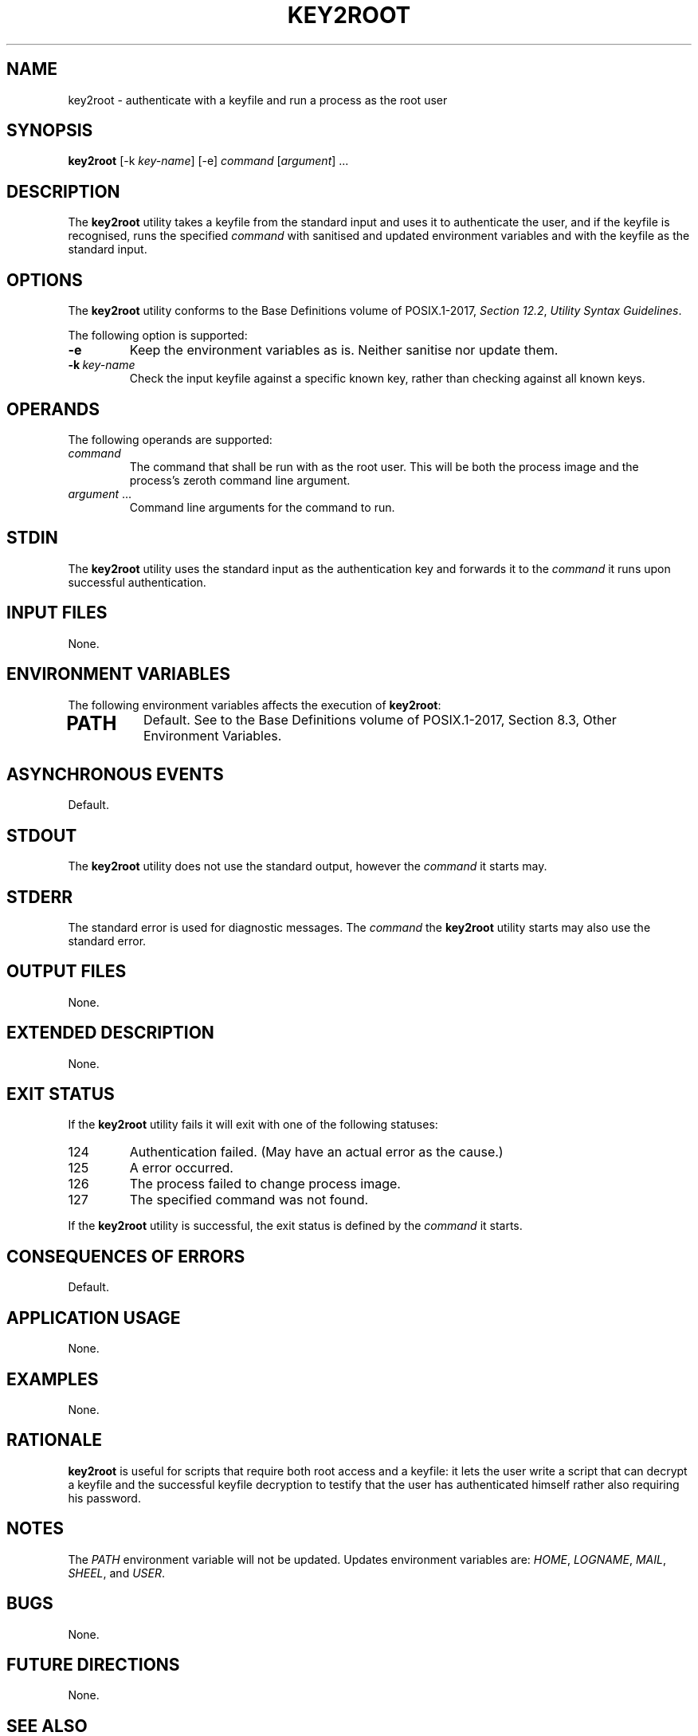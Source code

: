 .TH KEY2ROOT 8 key2root

.SH NAME
key2root - authenticate with a keyfile and run a process as the root user

.SH SYNOPSIS
.B key2root
[-k
.IR key-name ]
[-e]
.I command
.RI [ argument ]\ ...

.SH DESCRIPTION
The
.B key2root
utility takes a keyfile from the standard input and uses it
to authenticate the user, and if the keyfile is recognised,
runs the specified
.I command
with sanitised and updated environment variables and with
the keyfile as the standard input.

.SH OPTIONS
The
.B key2root
utility conforms to the Base Definitions volume of POSIX.1-2017,
.IR "Section 12.2" ,
.IR "Utility Syntax Guidelines" .
.PP
The following option is supported:
.TP
.B -e
Keep the environment variables as is. Neither
sanitise nor update them.
.TP
.BR -k \ \fIkey-name\fP
Check the input keyfile against a specific known key, rather
than checking against all known keys.

.SH OPERANDS
The following operands are supported:
.TP
.I command
The command that shall be run with as the root user.
This will be both the process image and the process's
zeroth command line argument.
.TP
.IR argument \ ...
Command line arguments for the command to run.

.SH STDIN
The
.B key2root
utility uses the standard input as the authentication
key and forwards it to the
.I command
it runs upon successful authentication.

.SH INPUT FILES
None.

.SH ENVIRONMENT VARIABLES
The following environment variables affects the execution of
.BR key2root :
.TP
.SH PATH
Default. See to the Base Definitions volume of
POSIX.1-2017, Section 8.3, Other Environment Variables.

.SH ASYNCHRONOUS EVENTS
Default.

.SH STDOUT
The
.B key2root
utility does not use the standard output, however the
.I command
it starts may.

.SH STDERR
The standard error is used for diagnostic messages. The
.I command
the
.B key2root
utility starts may also use the standard error.

.SH OUTPUT FILES
None.

.SH EXTENDED DESCRIPTION
None.

.SH EXIT STATUS
If the
.B key2root
utility fails it will exit with one of the following statuses:
.TP
124
Authentication failed. (May have an actual error as the cause.)
.TP
125
A error occurred.
.TP
126
The process failed to change process image.
.TP
127
The specified command was not found.
.PP
If the
.B key2root
utility is successful, the exit status is defined by the
.I command
it starts.

.SH CONSEQUENCES OF ERRORS
Default.

.SH APPLICATION USAGE
None.

.SH EXAMPLES
None.

.SH RATIONALE
.B key2root
is useful for scripts that require both root access and a
keyfile: it lets the user write a script that can decrypt
a keyfile and the successful keyfile decryption to testify
that the user has authenticated himself rather also requiring
his password.

.SH NOTES
The
.I PATH
environment variable will not be updated.
Updates environment variables are:
.IR HOME ,
.IR LOGNAME ,
.IR MAIL ,
.IR SHEEL ,
and
.IR USER .

.SH BUGS
None.

.SH FUTURE DIRECTIONS
None.

.SH SEE ALSO
.BR key2root-addkey (8),
.BR key2root-lskeys (8),
.BR key2root-rmkey (8),
.BR asroot (8),
.BR sudo (8),
.BR doas (1),
.BR su (1)

.SH AUTHORS
Mattias Andrée
.RI < maandree@kth.se >
